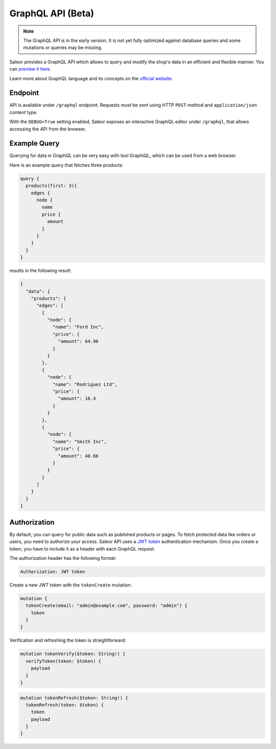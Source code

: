 GraphQL API (Beta)
====================

.. note::

    The GraphQL API is in the early version. It is not yet fully optimized against database queries and some mutations or queries may be missing.


Saleor provides a GraphQL API which allows to query and modify the shop's data in an efficient and flexible manner. You can `preview it here <https://demo.getsaleor.com/graphql/>`_.

Learn more about GraphQL language and its concepts on the `official website <https://graphql.org>`_.


Endpoint
--------
API is available under ``/graphql`` endpoint. Requests must be sent using HTTP ``POST`` method and ``application/json`` content type.

With the ``DEBUG=True`` setting enabled, Saleor exposes an interactive GraphQL editor under ``/graphql``, that allows accessing the API from the browser.


Example Query
-------------

Querying for data in GraphQL can be very easy with tool GraphiQL, which can be used from a web browser.

Here is an example query that fetches three products:

.. code-block:: html

    query {
      products(first: 3){
        edges {
          node {
            name
            price {
              amount
            }
          }
        }
      }
    }

results in the following result:

.. code-block:: html

    {
      "data": {
        "products": {
          "edges": [
            {
              "node": {
                "name": "Ford Inc",
                "price": {
                  "amount": 64.98
                }
              }
            },
            {
              "node": {
                "name": "Rodriguez Ltd",
                "price": {
                  "amount": 18.4
                }
              }
            },
            {
              "node": {
                "name": "Smith Inc",
                "price": {
                  "amount": 48.66
                }
              }
            }
          ]
        }
      }
    }

Authorization
----------------------------
By default, you can query for public data such as published products or pages. To fetch protected data like orders or users, you need to authorize your access. Saleor API uses a `JWT token <https://jwt.io/>`_ authentication mechanism. Once you create a token, you have to include it as a header with each GraphQL request.

The authorization header has the following format:

.. code-block:: html

    Authorization: JWT token

Create a new JWT token with the ``tokenCreate`` mutation:

.. code-block:: html

    mutation {
      tokenCreate(email: "admin@example.com", password: "admin") {
        token
      }
    }

Verification and refreshing the token is straightforward:

.. code-block:: html

    mutation tokenVerify($token: String!) {
      verifyToken(token: $token) {
        payload
      }
    }

.. code-block:: html

    mutation tokenRefresh($token: String!) {
      tokenRefresh(token: $token) {
        token
        payload
      }
    }
